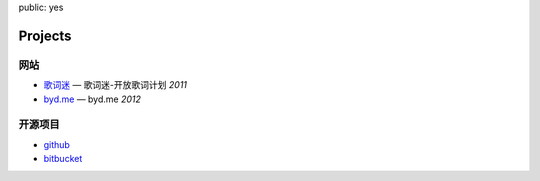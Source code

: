 public: yes

Projects
========


网站
----

-   `歌词迷 <http://gecimi.com/>`_ — 歌词迷-开放歌词计划  *2011*
-   `byd.me <http://byd.me/>`_ — byd.me  *2012*

开源项目
--------

-   `github <http://github.com/solos>`_
-   `bitbucket <http://bitbucket.org/solos>`_
